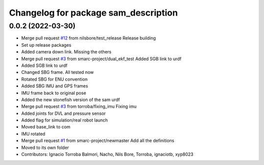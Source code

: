 ^^^^^^^^^^^^^^^^^^^^^^^^^^^^^^^^^^^^^
Changelog for package sam_description
^^^^^^^^^^^^^^^^^^^^^^^^^^^^^^^^^^^^^

0.0.2 (2022-03-30)
------------------
* Merge pull request `#12 <https://github.com/smarc-project/sam_common/issues/12>`_ from nilsbore/test_release
  Release building
* Set up release packages
* Added camera down link. Missing the others
* Merge pull request `#3 <https://github.com/smarc-project/sam_common/issues/3>`_ from smarc-project/dual_ekf_test
  Added SGB link to urdf
* Added SGB link to urdf
* Changed SBG frame. All tested now
* Rotated SBG for ENU convention
* Added SBG IMU and GPS frames
* IMU frame back to original pose
* Added the new stonefish version of the sam urdf
* Merge pull request `#3 <https://github.com/smarc-project/sam_common/issues/3>`_ from torroba/fixing_imu
  Fixing imu
* Added joints for DVL and pressure sensor
* Added flag for simulation/real robot launch
* Moved base_link to com
* IMU rotated
* Merge pull request `#1 <https://github.com/smarc-project/sam_common/issues/1>`_ from smarc-project/newmaster
  Add all the definitions
* Moved to its own folder
* Contributors: Ignacio Torroba Balmori, Nacho, Nils Bore, Torroba, ignaciotb, xyp8023
